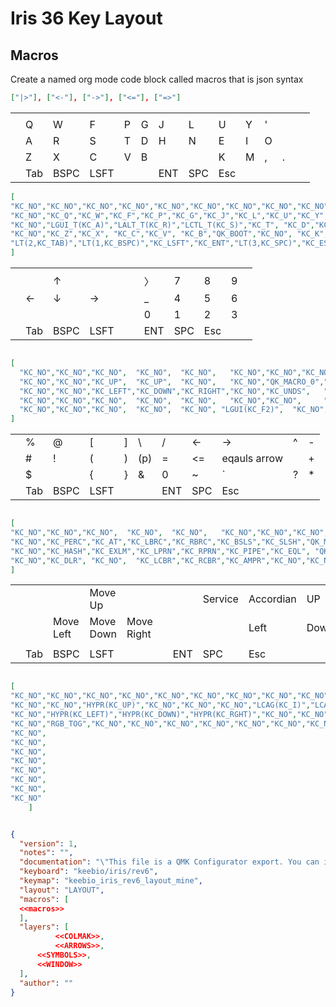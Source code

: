 * Iris 36 Key Layout

** Macros

Create a named org mode code block called macros that is json syntax


#+NAME: macros
#+BEGIN_SRC json
["|>"], ["<-"], ["->"], ["<="], ["=>"]
#+END_SRC




|   |     |      |      |   |   |     |     |     |   |   |   |   |   |
|---+-----+------+------+---+---+-----+-----+-----+---+---+---+---+---|
|   |     |      |      |   |   |     |     |     |   |   |   |   |   |
|   | Q   | W    | F    | P | G | J   | L   | U   | Y | ' |   |   |   |
|   | A   | R    | S    | T | D | H   | N   | E   | I | O |   |   |   |
|   | Z   | X    | C    | V | B |     |     | K   | M | , | . |   |   |
|   | Tab | BSPC | LSFT |   |   | ENT | SPC | Esc |   |   |   |   |   |

#+NAME: COLMAK
#+begin_src json
[
"KC_NO","KC_NO","KC_NO","KC_NO","KC_NO","KC_NO","KC_NO","KC_NO","KC_NO","KC_NO","KC_NO","KC_NO",
"KC_NO","KC_Q","KC_W","KC_F","KC_P","KC_G","KC_J","KC_L","KC_U","KC_Y","KC_QUOT","KC_NO",
"KC_NO","LGUI_T(KC_A)","LALT_T(KC_R)","LCTL_T(KC_S)","KC_T", "KC_D","KC_H", "KC_N","KC_E","KC_I","RGUI_T(KC_O)","KC_NO",
"KC_NO","KC_Z","KC_X", "KC_C","KC_V", "KC_B","QK_BOOT","KC_NO", "KC_K","KC_M","KC_COMM","KC_DOT","KC_SCLN","KC_NO",
"LT(2,KC_TAB)","LT(1,KC_BSPC)","KC_LSFT","KC_ENT","LT(3,KC_SPC)","KC_ESC"
]
#+end_src

|   |     |      |      |   |   |     |     |     |   |   |
|---+-----+------+------+---+---+-----+-----+-----+---+---|
|   |     |      |      |   |   |     |     |     |   |   |
|   |     | ↑    |      |   |   | 〉  |   7 |   8 | 9 |   |
|   | ←   | ↓    | →    |   |   | _   |   4 |   5 | 6 |   |
|   |     |      |      |   |   | 0   |   1 |   2 | 3 |   |
|   | Tab | BSPC | LSFT |   |   | ENT | SPC | Esc |   |   |

#+NAME: ARROWS
#+begin_src json

    [
      "KC_NO","KC_NO","KC_NO",  "KC_NO",  "KC_NO",   "KC_NO","KC_NO","KC_NO","KC_NO","KC_NO","KC_NO","KC_NO",
      "KC_NO","KC_NO","KC_UP",  "KC_UP",  "KC_NO",   "KC_NO","QK_MACRO_0","KC_P7","KC_P8","KC_P9","KC_NO","KC_NO",
      "KC_NO","KC_NO","KC_LEFT","KC_DOWN","KC_RIGHT","KC_NO","KC_UNDS",   "KC_P4","KC_P5","KC_P6","KC_NO","KC_NO",
      "KC_NO","KC_NO","KC_NO",  "KC_NO",  "KC_NO",   "KC_NO","KC_NO",     "KC_NO","KC_0","KC_P1","KC_P2","KC_P3",
      "KC_NO","KC_NO","KC_NO",  "KC_NO",  "KC_NO", "LGUI(KC_F2)",  "KC_NO","KC_P0"
    ]
 #+end_src


|   |     |      |      |   |     |     |     |              |   |   |
|---+-----+------+------+---+-----+-----+-----+--------------+---+---|
|   | %   | @    | [    | ] | \   | /   | <-  | ->           | ^ | - |
|   | #   | !    | (    | ) | (p) | =   | <=  | eqauls arrow |   | + |
|   | $   |      | {    | } | &   | 0   | ~   | `            | ? | * |
|   | Tab | BSPC | LSFT |   |     | ENT | SPC | Esc          |   |   |

#+NAME: SYMBOLS
#+begin_src json

[
"KC_NO","KC_NO","KC_NO",  "KC_NO",  "KC_NO",   "KC_NO","KC_NO","KC_NO","KC_NO","KC_NO","KC_NO","KC_NO",
"KC_NO","KC_PERC","KC_AT","KC_LBRC","KC_RBRC","KC_BSLS","KC_SLSH","QK_MACRO_1","QK_MACRO_2","KC_CIRC","KC_MINS","KC_NO",
"KC_NO","KC_HASH","KC_EXLM","KC_LPRN","KC_RPRN","KC_PIPE","KC_EQL", "QK_MACRO_3","QK_MACRO_4","KC_NO","KC_PLUS","KC_NO",
"KC_NO","KC_DLR", "KC_NO",  "KC_LCBR","KC_RCBR","KC_AMPR","KC_NO","KC_NO","KC_0",   "KC_TILD","KC_GRV","KC_QUES","KC_ASTR","KC_NO","KC_NO",  "KC_NO",  "KC_NO", "KC_DEL",  "KC_NO","KC_P0"
]
#+end_src

|   |     |           |           |            |   |     |         |           |      |       |   |
|---+-----+-----------+-----------+------------+---+-----+---------+-----------+------+-------+---|
|   |     |           | Move Up   |            |   |     | Service | Accordian | UP   |Tile   |   |
|   |     | Move Left | Move Down | Move Right |   |     |         | Left      | Down | Right |   |
|   |     |           |           |            |   |     |         |           |      |       |   |
|   | Tab | BSPC      | LSFT      |            |   | ENT | SPC     | Esc       |      |       |   |
#+NAME: WINDOW
#+begin_src json

[
"KC_NO","KC_NO","KC_NO","KC_NO","KC_NO","KC_NO","KC_NO","KC_NO","KC_NO","KC_NO","KC_NO","KC_NO",
"KC_NO","KC_NO","HYPR(KC_UP)","KC_NO","KC_NO","KC_NO","LCAG(KC_I)","LCAG(KC_COMMA)","LCAG(KC_UP)","LCAG(KC_DOT)","HYPR(KC_1)","KC_NO",
"KC_NO","HYPR(KC_LEFT)","HYPR(KC_DOWN)","HYPR(KC_RGHT)","KC_NO","KC_NO","HYPR(KC_3)","LCAG(KC_LEFT)","LCAG(KC_DOWN)","LCAG(KC_RGHT)","HYPR(KC_2)","KC_NO",
"KC_NO","RGB_TOG","KC_NO","KC_NO","KC_NO","KC_NO","KC_NO","KC_NO","KC_NO","HYPR(KC_R)","LCAG(KC_R)","KC_NO",
"KC_NO",
"KC_NO",
"KC_NO",
"KC_NO",
"KC_NO",
"KC_NO",
"KC_NO",
"KC_NO"
    ]
#+end_src

#+begin_src json :tangle keymap.json :noweb yes

{
  "version": 1,
  "notes": "",
  "documentation": "\"This file is a QMK Configurator export. You can import this at <https://config.qmk.fm>. It can also be used directly with QMK's source code.\n\nTo setup your QMK environment check out the tutorial: <https://docs.qmk.fm/#/newbs>\n\nYou can convert this file to a keymap.c using this command: `qmk json2c {keymap}`\n\nYou can compile this keymap using this command: `qmk compile {keymap}`\"\n",
  "keyboard": "keebio/iris/rev6",
  "keymap": "keebio_iris_rev6_layout_mine",
  "layout": "LAYOUT",
  "macros": [
  <<macros>>
  ],
  "layers": [
          <<COLMAK>>,
          <<ARROWS>>,
      <<SYMBOLS>>,
      <<WINDOW>>
  ],
  "author": ""
}
#+end_src
